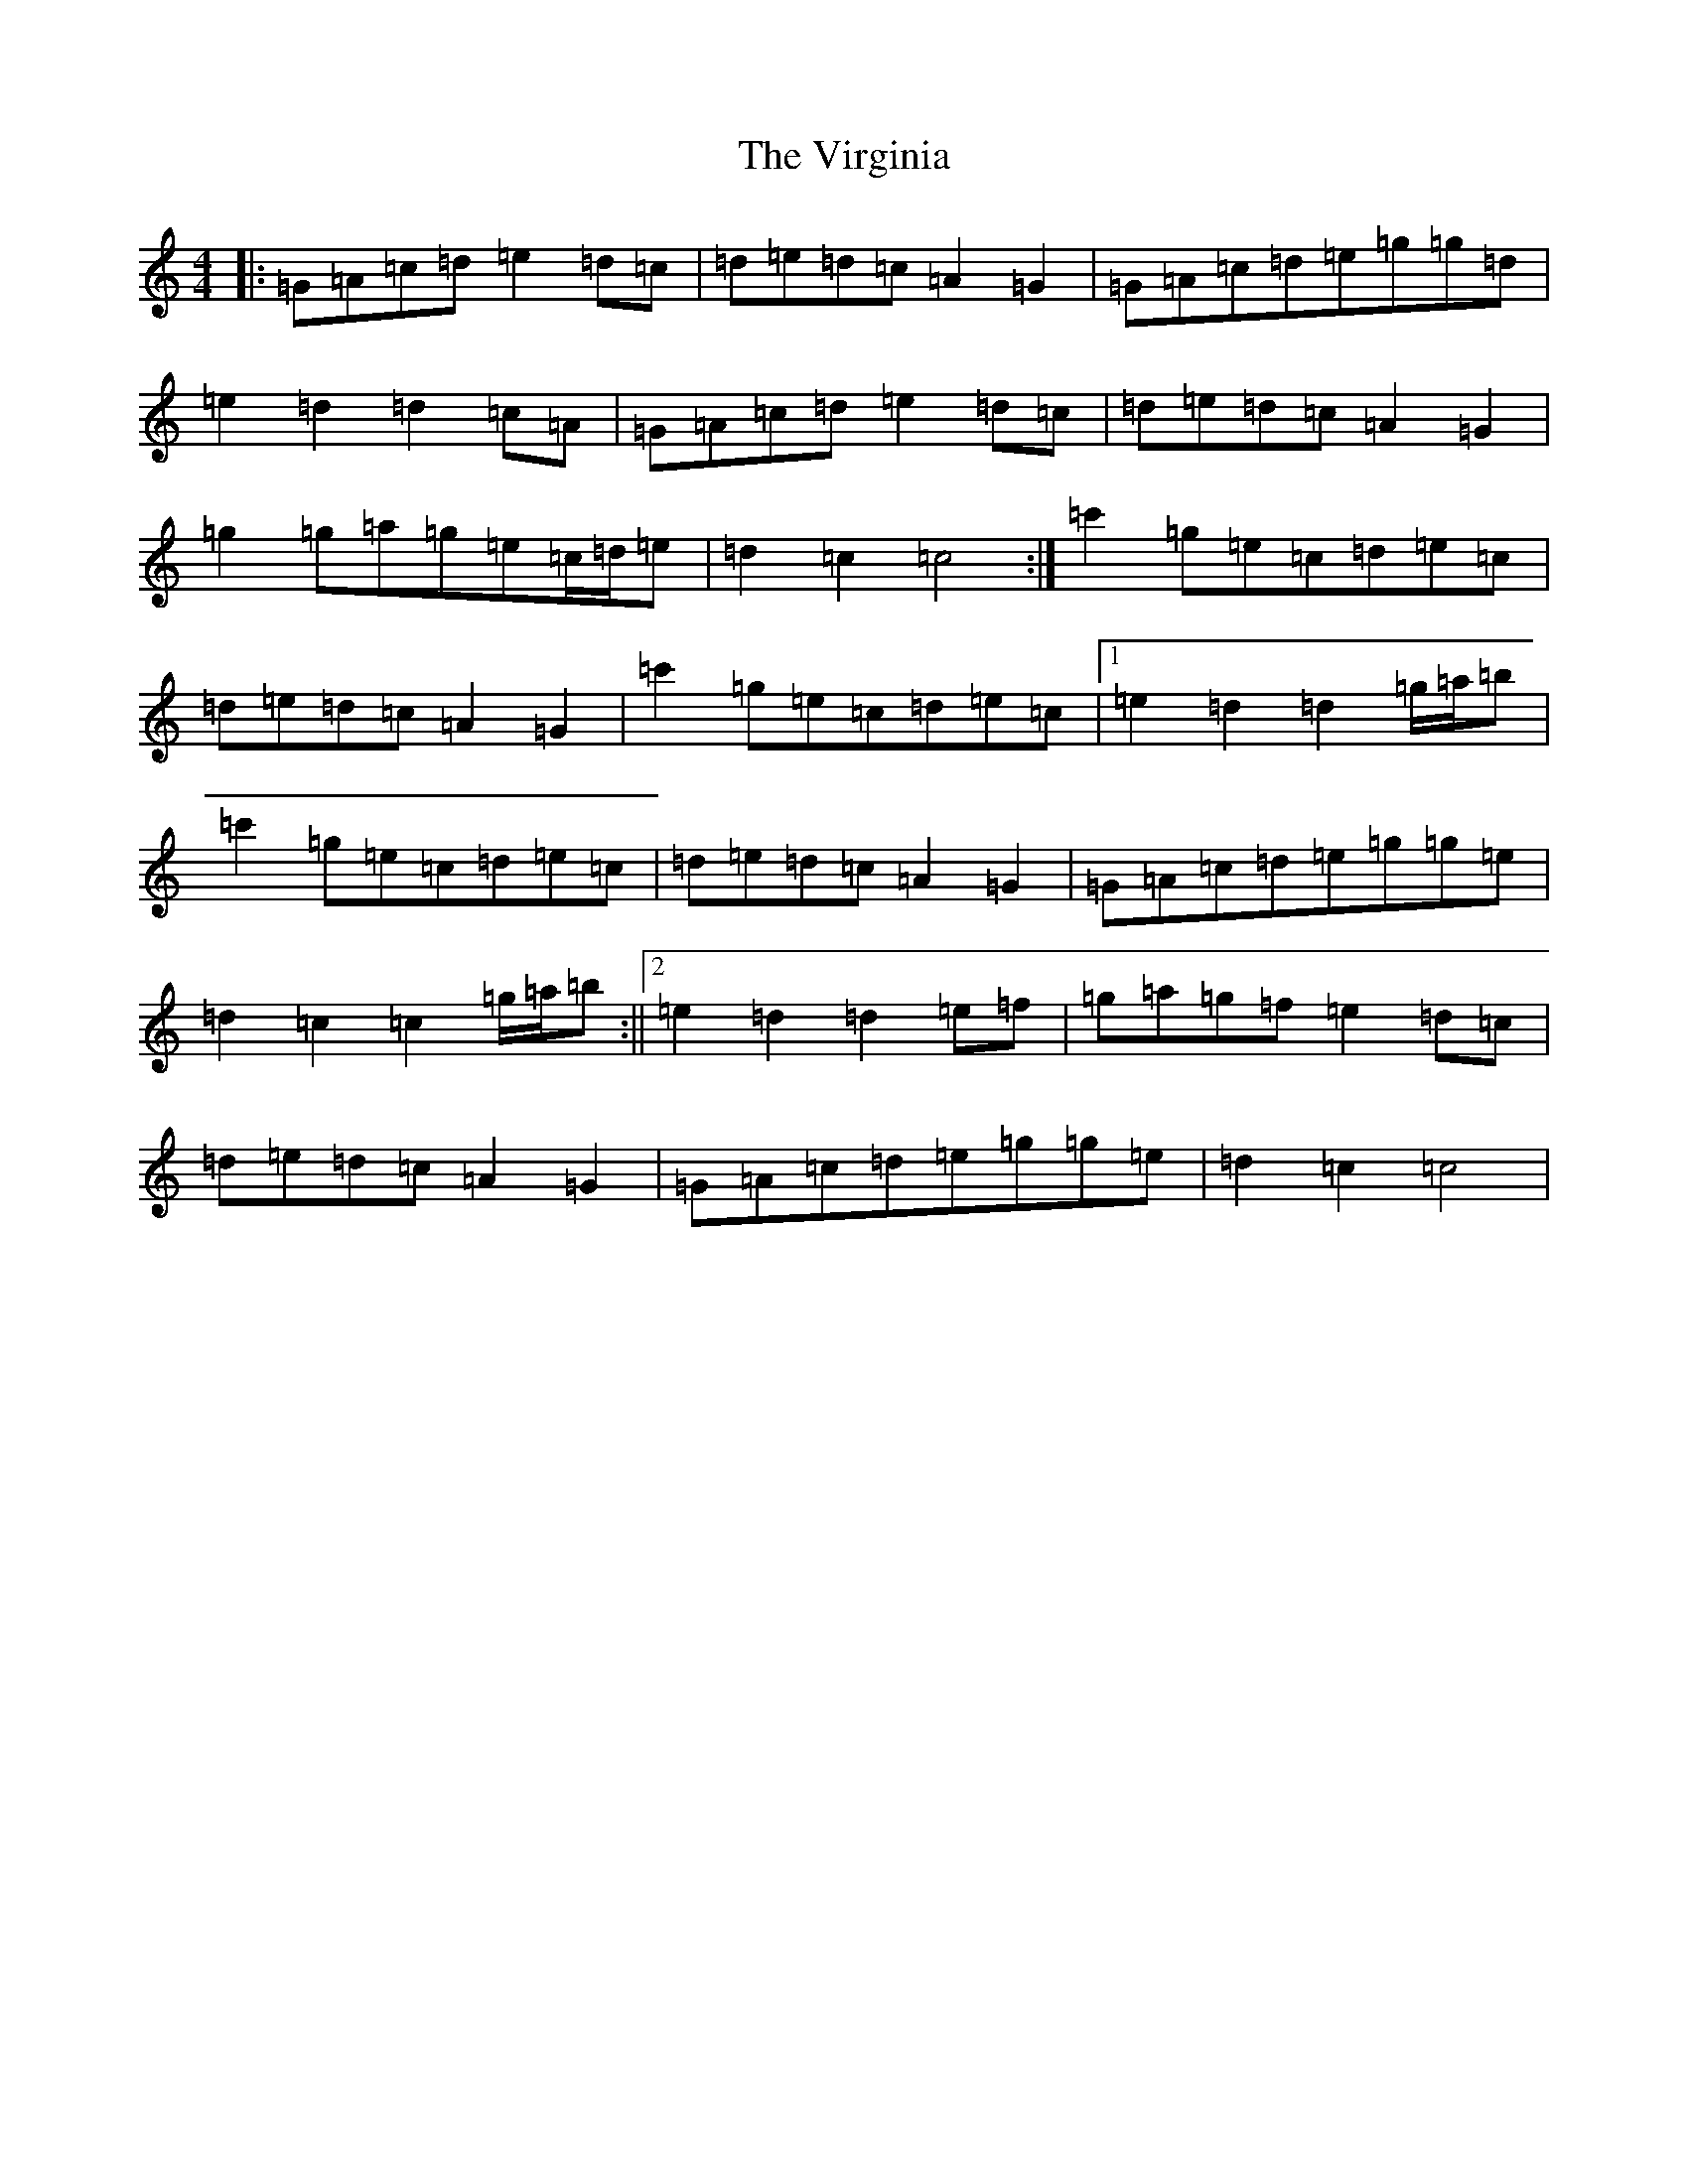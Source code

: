 X: 829
T: Virginia, The
S: https://thesession.org/tunes/5346#setting5346
R: barndance
M:4/4
L:1/8
K: C Major
|:=G=A=c=d=e2=d=c|=d=e=d=c=A2=G2|=G=A=c=d=e=g=g=d|=e2=d2=d2=c=A|=G=A=c=d=e2=d=c|=d=e=d=c=A2=G2|=g2=g=a=g=e=c/2=d/2=e|=d2=c2=c4:|=c'2=g=e=c=d=e=c|=d=e=d=c=A2=G2|=c'2=g=e=c=d=e=c|1=e2=d2=d2=g/2=a/2=b|=c'2=g=e=c=d=e=c|=d=e=d=c=A2=G2|=G=A=c=d=e=g=g=e|=d2=c2=c2=g/2=a/2=b:||2=e2=d2=d2=e=f|=g=a=g=f=e2=d=c|=d=e=d=c=A2=G2|=G=A=c=d=e=g=g=e|=d2=c2=c4|